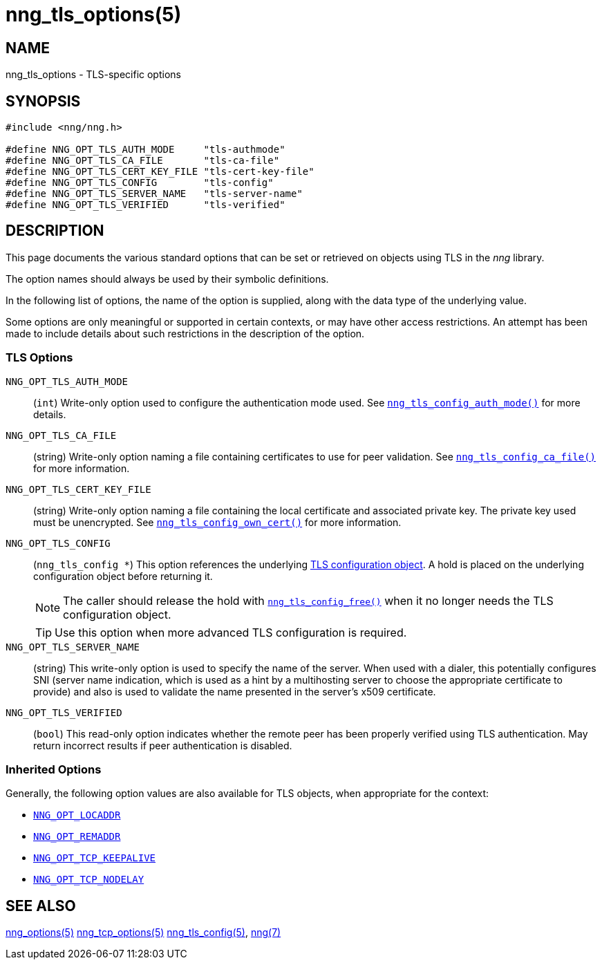 = nng_tls_options(5)
//
// Copyright 2020 Staysail Systems, Inc. <info@staysail.tech>
// Copyright 2018 Capitar IT Group BV <info@capitar.com>
// Copyright 2019 Devolutions <info@devolutions.net>
//
// This document is supplied under the terms of the MIT License, a
// copy of which should be located in the distribution where this
// file was obtained (LICENSE.txt).  A copy of the license may also be
// found online at https://opensource.org/licenses/MIT.
//

== NAME

nng_tls_options - TLS-specific options

== SYNOPSIS

[source, c]
----
#include <nng/nng.h>

#define NNG_OPT_TLS_AUTH_MODE     "tls-authmode"
#define NNG_OPT_TLS_CA_FILE       "tls-ca-file"
#define NNG_OPT_TLS_CERT_KEY_FILE "tls-cert-key-file"
#define NNG_OPT_TLS_CONFIG        "tls-config"
#define NNG_OPT_TLS_SERVER_NAME   "tls-server-name"
#define NNG_OPT_TLS_VERIFIED      "tls-verified"
----

== DESCRIPTION

This page documents the various standard options that can be set or
retrieved on objects using TLS in the _nng_ library.

The option names should always be used by their symbolic definitions.

In the following list of options, the name of the option is supplied,
along with the data type of the underlying value.

Some options are only meaningful or supported in certain contexts, or may
have other access restrictions.
An attempt has been made to include details about such restrictions in the
description of the option.

=== TLS Options

[[NNG_OPT_TLS_AUTH_MODE]]((`NNG_OPT_TLS_AUTH_MODE`))::
(`int`)
Write-only option used to configure the authentication mode used.
See xref:nng_tls_config_auth_mode.3tls.adoc[`nng_tls_config_auth_mode()`] for
more details.

[[NNG_OPT_TLS_CA_FILE]]((`NNG_OPT_TLS_CA_FILE`))::
(string) Write-only option naming a file containing certificates to
use for peer validation.
See xref:nng_tls_config_ca_file.3tls.adoc[`nng_tls_config_ca_file()`] for more
information.

[[NNG_OPT_TLS_CERT_KEY_FILE]]((`NNG_OPT_TLS_CERT_KEY_FILE`))::
(string) Write-only option naming a file containing the local certificate and
associated private key.
The private key used must be unencrypted.
See xref:nng_tls_config_own_cert.3tls.adoc[`nng_tls_config_own_cert()`] for more
information.

[[NNG_OPT_TLS_CONFIG]]((`NNG_OPT_TLS_CONFIG`))::
(`nng_tls_config *`)
This option references the underlying
xref:nng_tls_config.5.adoc[TLS configuration object].
A hold is placed on the underlying
configuration object before returning it.
+
NOTE: The caller should release the hold with
xref:nng_tls_config_free.3tls.adoc[`nng_tls_config_free()`] when it no
longer needs the TLS configuration object.
+
TIP: Use this option when more advanced TLS configuration is required.

[[NNG_OPT_TLS_SERVER_NAME]]((`NNG_OPT_TLS_SERVER_NAME`))::
(string)
This write-only option is used to specify the name of the server.
When used with a dialer, this potentially configures SNI (server name
indication, which is used as a hint by a multihosting server to choose the
appropriate certificate to provide) and also is used to validate the
name presented in the server's x509 certificate.

[[NNG_OPT_TLS_VERIFIED]]((`NNG_OPT_TLS_VERIFIED`))::
(`bool`)
This read-only option indicates whether the remote peer has been properly verified using TLS
authentication.
May return incorrect results if peer authentication is disabled.

=== Inherited Options

Generally, the following option values are also available for TLS objects,
when appropriate for the context:

* xref:nng_options.5.adoc#NNG_OPT_LOCADDR[`NNG_OPT_LOCADDR`]
* xref:nng_options.5.adoc#NNG_OPT_REMADDR[`NNG_OPT_REMADDR`]
* xref:nng_tcp_options.5.adoc#NNG_OPT_TCP_KEEPALIVE[`NNG_OPT_TCP_KEEPALIVE`]
* xref:nng_tcp_options.5.adoc#NNG_OPT_TCP_NODELAY[`NNG_OPT_TCP_NODELAY`]

== SEE ALSO

[.text-left]
xref:nng_options.5.adoc[nng_options(5)]
xref:nng_tcp_options.5.adoc[nng_tcp_options(5)]
xref:nng_tls_config.5.adoc[nng_tls_config(5)],
xref:nng.7.adoc[nng(7)]
